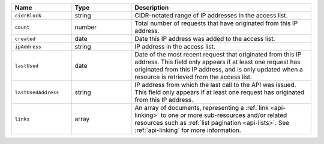 .. list-table::
   :header-rows: 1
   :widths: 25 25 75

   * - Name
     - Type
     - Description

   * - ``cidrBlock``
     - string
     - CIDR-notated range of IP addresses in the access list.

   * - ``count``
     - number
     - Total number of requests that have originated from this IP
       address.

   * - ``created``
     - date
     - Date this IP address was added to the access list.

   * - ``ipAddress``
     - string
     - IP address in the access list.

   * - ``lastUsed``
     - date
     - Date of the most recent request that originated from this IP
       address. This field only appears if at least one request has
       originated from this IP address, and is only updated when a
       resource is retrieved from the access list.

   * - ``lastUsedAddress``
     - string
     - IP address from which the last call to the API was issued. This
       field only appears if at least one request has originated
       from this IP address.

   * - ``links``
     - array
     - An array of documents, representing a :ref:`link <api-linking>`
       to one or more sub-resources and/or related resources such as
       :ref:`list pagination <api-lists>`. See :ref:`api-linking` for
       more information.
